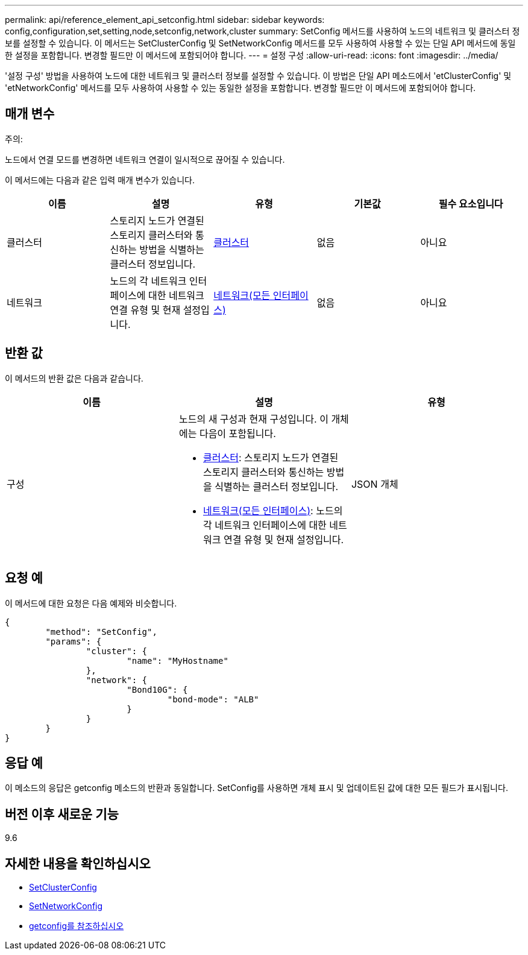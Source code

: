 ---
permalink: api/reference_element_api_setconfig.html 
sidebar: sidebar 
keywords: config,configuration,set,setting,node,setconfig,network,cluster 
summary: SetConfig 메서드를 사용하여 노드의 네트워크 및 클러스터 정보를 설정할 수 있습니다. 이 메서드는 SetClusterConfig 및 SetNetworkConfig 메서드를 모두 사용하여 사용할 수 있는 단일 API 메서드에 동일한 설정을 포함합니다. 변경할 필드만 이 메서드에 포함되어야 합니다. 
---
= 설정 구성
:allow-uri-read: 
:icons: font
:imagesdir: ../media/


[role="lead"]
'설정 구성' 방법을 사용하여 노드에 대한 네트워크 및 클러스터 정보를 설정할 수 있습니다. 이 방법은 단일 API 메소드에서 'etClusterConfig' 및 'etNetworkConfig' 메서드를 모두 사용하여 사용할 수 있는 동일한 설정을 포함합니다. 변경할 필드만 이 메서드에 포함되어야 합니다.



== 매개 변수

주의:

노드에서 연결 모드를 변경하면 네트워크 연결이 일시적으로 끊어질 수 있습니다.

이 메서드에는 다음과 같은 입력 매개 변수가 있습니다.

|===
| 이름 | 설명 | 유형 | 기본값 | 필수 요소입니다 


 a| 
클러스터
 a| 
스토리지 노드가 연결된 스토리지 클러스터와 통신하는 방법을 식별하는 클러스터 정보입니다.
 a| 
xref:reference_element_api_cluster.adoc[클러스터]
 a| 
없음
 a| 
아니요



 a| 
네트워크
 a| 
노드의 각 네트워크 인터페이스에 대한 네트워크 연결 유형 및 현재 설정입니다.
 a| 
xref:reference_element_api_network_all_interfaces.adoc[네트워크(모든 인터페이스)]
 a| 
없음
 a| 
아니요

|===


== 반환 값

이 메서드의 반환 값은 다음과 같습니다.

|===
| 이름 | 설명 | 유형 


 a| 
구성
 a| 
노드의 새 구성과 현재 구성입니다. 이 개체에는 다음이 포함됩니다.

* xref:reference_element_api_cluster.adoc[클러스터]: 스토리지 노드가 연결된 스토리지 클러스터와 통신하는 방법을 식별하는 클러스터 정보입니다.
* xref:reference_element_api_network_all_interfaces.adoc[네트워크(모든 인터페이스)]: 노드의 각 네트워크 인터페이스에 대한 네트워크 연결 유형 및 현재 설정입니다.

 a| 
JSON 개체

|===


== 요청 예

이 메서드에 대한 요청은 다음 예제와 비슷합니다.

[listing]
----
{
	"method": "SetConfig",
	"params": {
		"cluster": {
			"name": "MyHostname"
		},
		"network": {
			"Bond10G": {
				"bond-mode": "ALB"
			}
		}
	}
}
----


== 응답 예

이 메소드의 응답은 getconfig 메소드의 반환과 동일합니다. SetConfig를 사용하면 개체 표시 및 업데이트된 값에 대한 모든 필드가 표시됩니다.



== 버전 이후 새로운 기능

9.6



== 자세한 내용을 확인하십시오

* xref:reference_element_api_setclusterconfig.adoc[SetClusterConfig]
* xref:reference_element_api_setnetworkconfig.adoc[SetNetworkConfig]
* xref:reference_element_api_response_example_getconfig.adoc[getconfig를 참조하십시오]

